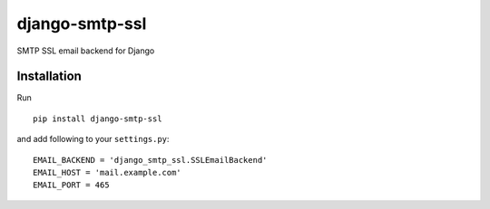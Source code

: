 django-smtp-ssl
===============

SMTP SSL email backend for Django

Installation
------------

Run

::

    pip install django-smtp-ssl


and add following to your ``settings.py``:

::

    EMAIL_BACKEND = 'django_smtp_ssl.SSLEmailBackend'
    EMAIL_HOST = 'mail.example.com'
    EMAIL_PORT = 465
